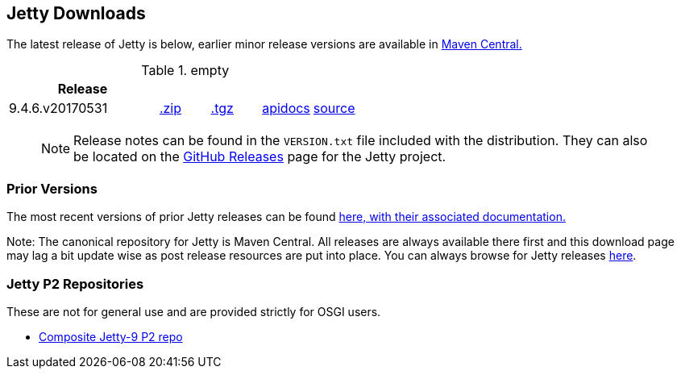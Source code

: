 == Jetty Downloads

The latest release of Jetty is below, earlier minor release versions are available in http://central.maven.org/maven2/org/eclipse/jetty/jetty-distribution[Maven Central.]


.empty
[width="100%",cols="30%,10%,10%,10%,10%",options="header",]
|=======================================================================
| Release | | | |
| 9.4.6.v20170531
| http://central.maven.org/maven2/org/eclipse/jetty/jetty-distribution/9.4.6.v20170531/jetty-distribution-9.4.6.v20170531.zip[.zip]
| http://central.maven.org/maven2/org/eclipse/jetty/jetty-distribution/9.4.6.v20170531/jetty-distribution-9.4.6.v20170531.tar.gz[.tgz]
| http://www.eclipse.org/jetty/javadoc/9.4.6.v20170531/[apidocs]
| https://github.com/eclipse/jetty.project/tree/jetty-9.4.6.v20170531[source]
|=======================================================================

____
[NOTE]
Release notes can be found in the `VERSION.txt` file included with the distribution.
They can also be located on the link:https://github.com/eclipse/jetty.project/releases[GitHub Releases] page for the Jetty project.
____

=== Prior Versions
The most recent versions of prior Jetty releases can be found link:previousversions.html[here, with their associated documentation.]

Note: The canonical repository for Jetty is Maven Central.  All releases are always available there first and this download page may lag a bit update wise as post release resources are put into place.  You can always browse for Jetty releases http://central.maven.org/maven2/org/eclipse/jetty/jetty-distribution[here].

=== Jetty P2 Repositories

These are not for general use and are provided strictly for OSGI users.

* http://download.eclipse.org/jetty/updates/jetty-bundles-9.x[Composite Jetty-9 P2 repo]
